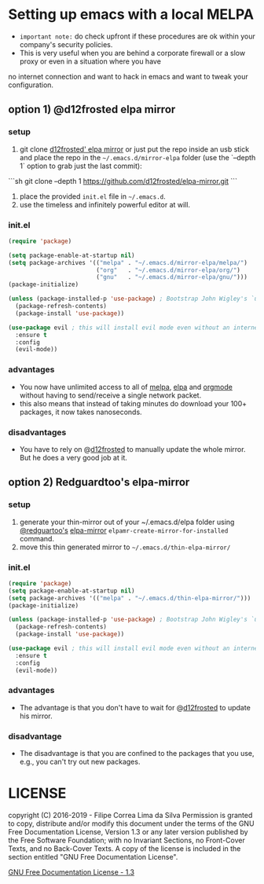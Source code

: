 * Setting up emacs with a local MELPA

- =important note:= do check upfront if these procedures are ok within your company's security policies.
- This is very useful when you are behind a corporate firewall or a slow proxy or even in a situation where you have
no internet connection and want to hack in emacs and want to tweak your configuration.

** option 1) @d12frosted elpa mirror
*** setup

  1. git clone [[https://github.com/d12frosted/elpa-mirror][d12frosted' elpa mirror]] or just put the repo inside an usb stick and place the repo in the =~/.emacs.d/mirror-elpa= folder (use the `--depth 1` option to grab just the last commit):
  
```sh  
git clone --depth 1 https://github.com/d12frosted/elpa-mirror.git  
```
  
  2. place the provided =init.el= file in =~/.emacs.d=.
  3. use the timeless and infinitely powerful editor at will.
  

*** init.el
    #+BEGIN_SRC emacs-lisp
      (require 'package)

      (setq package-enable-at-startup nil)
      (setq package-archives '(("melpa" . "~/.emacs.d/mirror-elpa/melpa/")
                               ("org"   . "~/.emacs.d/mirror-elpa/org/")
                               ("gnu"   . "~/.emacs.d/mirror-elpa/gnu/")))
      (package-initialize)

      (unless (package-installed-p 'use-package) ; Bootstrap John Wigley's `use-package'
        (package-refresh-contents)
        (package-install 'use-package))

      (use-package evil ; this will install evil mode even without an internet connection.
        :ensure t
        :config
        (evil-mode))
    #+END_SRC

*** advantages

    - You now have unlimited access to all of [[http://melpa.org][melpa]], [[http://elpa.gnu.org][elpa]] and [[http://orgmode.org/][orgmode]] without having to send/receive a single network packet.
    - this also means that instead of taking minutes do download your 100+ packages, it now takes nanoseconds.

*** disadvantages

    - You have to rely on @[[http://github.com/d12frosted][d12frosted]] to manually update the whole mirror. But he does a very good job at it.

** option 2) Redguardtoo's elpa-mirror
*** setup
    1. generate your thin-mirror out of your ~/.emacs.d/elpa folder using [[https://github.com/redguardtoo/][@redguartoo's]] [[https://github.com/redguardtoo/elpa-mirror][elpa-mirror]] =elpamr-create-mirror-for-installed= command.
    2. move this thin generated mirror to =~/.emacs.d/thin-elpa-mirror/=
*** init.el

    #+BEGIN_SRC emacs-lisp
      (require 'package)
      (setq package-enable-at-startup nil)
      (setq package-archives '(("melpa" . "~/.emacs.d/thin-elpa-mirror/")))
      (package-initialize)

      (unless (package-installed-p 'use-package) ; Bootstrap John Wigley's `use-package'
        (package-refresh-contents)
        (package-install 'use-package))

      (use-package evil ; this will install evil mode even without an internet connection.
        :ensure t
        :config
        (evil-mode))
    #+END_SRC

*** advantages

 - The advantage is that you don't have to wait for @[[http://github.com/d12frosted][d12frosted]] to update his mirror.

*** disadvantage

 - The disadvantage is that you are confined to the packages that you use, e.g., you can't try out new packages.

* LICENSE

    copyright (C) 2016-2019 - Filipe Correa Lima da Silva
    Permission is granted to copy, distribute and/or modify this document
    under the terms of the GNU Free Documentation License, Version 1.3
    or any later version published by the Free Software Foundation;
    with no Invariant Sections, no Front-Cover Texts, and no Back-Cover Texts.
    A copy of the license is included in the section entitled "GNU
    Free Documentation License".

[[https://www.gnu.org/licenses/fdl.html#addendum][GNU Free Documentation License - 1.3]]
